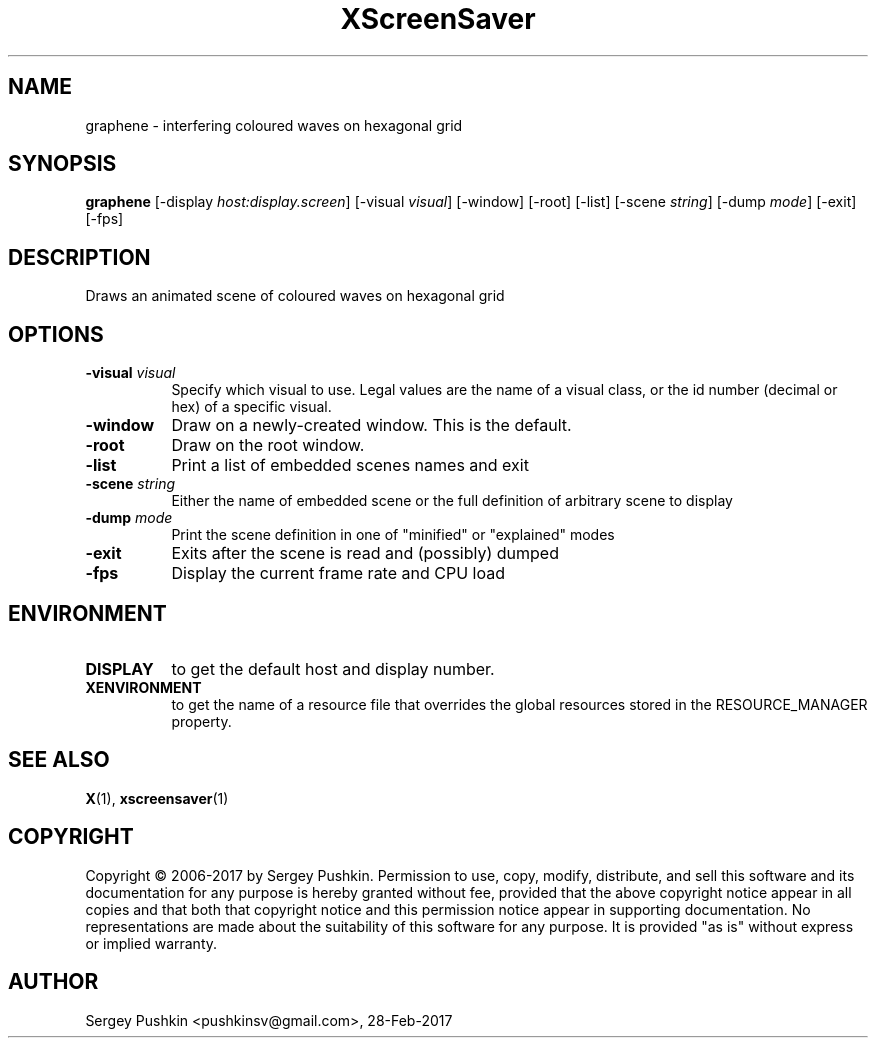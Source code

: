 .TH XScreenSaver 1 "" "X Version 11"
.SH NAME
graphene - interfering coloured waves on hexagonal grid
.SH SYNOPSIS
.B graphene
[\-display \fIhost:display.screen\fP]
[\-visual \fIvisual\fP]
[\-window]
[\-root]
[\-list]
[\-scene \fIstring\fP]
[\-dump \fImode\fP]
[\-exit]
[\-fps]
.SH DESCRIPTION
Draws an animated scene of coloured waves on hexagonal grid
.SH OPTIONS
.TP 8
.B \-visual \fIvisual\fP
Specify which visual to use.  Legal values are the name of a visual class,
or the id number (decimal or hex) of a specific visual.
.TP 8
.B \-window
Draw on a newly-created window.  This is the default.
.TP 8
.B \-root
Draw on the root window.
.TP 8
.B \-list
Print a list of embedded scenes names and exit
.TP 8
.B \-scene \fIstring\fP
Either the name of embedded scene or the full definition of arbitrary scene to display
.TP 8
.B \-dump \fImode\fP
Print the scene definition in one of "minified" or "explained" modes
.TP 8
.B \-exit
Exits after the scene is read and (possibly) dumped
.TP 8
.B \-fps
Display the current frame rate and CPU load
.SH ENVIRONMENT
.PP
.TP 8
.B DISPLAY
to get the default host and display number.
.TP 8
.B XENVIRONMENT
to get the name of a resource file that overrides the global resources
stored in the RESOURCE_MANAGER property.
.SH SEE ALSO
.BR X (1),
.BR xscreensaver (1)
.SH COPYRIGHT
Copyright \(co 2006-2017 by Sergey Pushkin.  Permission to use, copy,
modify, distribute, and sell this software and its documentation for
any purpose is hereby granted without fee, provided that the above
copyright notice appear in all copies and that both that copyright
notice and this permission notice appear in supporting documentation.
No representations are made about the suitability of this software for
any purpose.  It is provided "as is" without express or implied
warranty.
.SH AUTHOR
Sergey Pushkin <pushkinsv@gmail.com>, 28-Feb-2017
